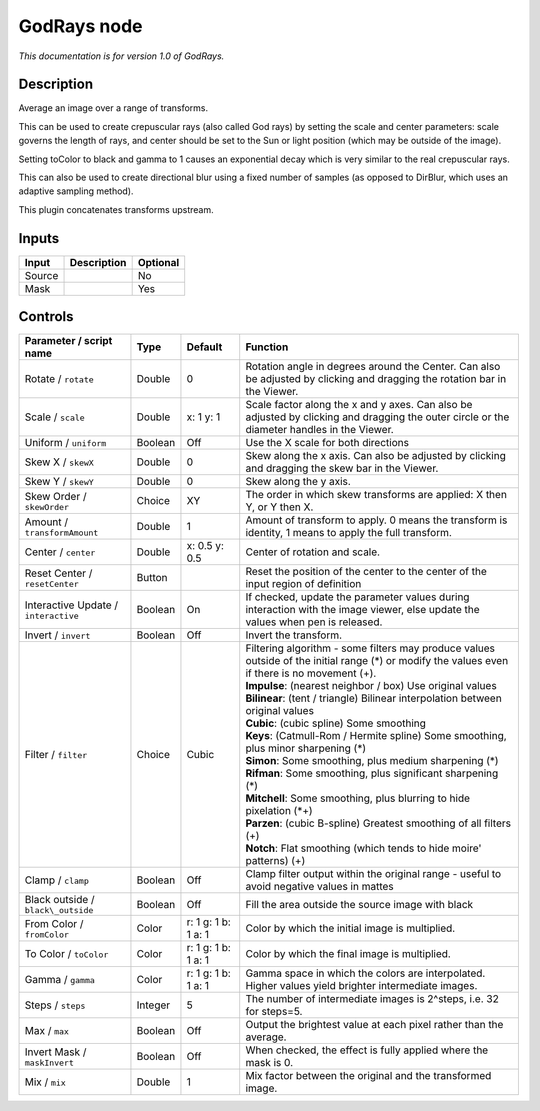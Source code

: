 .. _net.sf.openfx.GodRays:

GodRays node
============

|pluginIcon| 

*This documentation is for version 1.0 of GodRays.*

Description
-----------

Average an image over a range of transforms.

This can be used to create crepuscular rays (also called God rays) by setting the scale and center parameters: scale governs the length of rays, and center should be set to the Sun or light position (which may be outside of the image).

Setting toColor to black and gamma to 1 causes an exponential decay which is very similar to the real crepuscular rays.

This can also be used to create directional blur using a fixed number of samples (as opposed to DirBlur, which uses an adaptive sampling method).

This plugin concatenates transforms upstream.

Inputs
------

+----------+---------------+------------+
| Input    | Description   | Optional   |
+==========+===============+============+
| Source   |               | No         |
+----------+---------------+------------+
| Mask     |               | Yes        |
+----------+---------------+------------+

Controls
--------

.. tabularcolumns:: |>{\raggedright}p{0.2\columnwidth}|>{\raggedright}p{0.06\columnwidth}|>{\raggedright}p{0.07\columnwidth}|p{0.63\columnwidth}|

.. cssclass:: longtable

+----------------------------------------+-----------+-----------------------+----------------------------------------------------------------------------------------------------------------------------------------------------+
| Parameter / script name                | Type      | Default               | Function                                                                                                                                           |
+========================================+===========+=======================+====================================================================================================================================================+
| Rotate / ``rotate``                    | Double    | 0                     | Rotation angle in degrees around the Center. Can also be adjusted by clicking and dragging the rotation bar in the Viewer.                         |
+----------------------------------------+-----------+-----------------------+----------------------------------------------------------------------------------------------------------------------------------------------------+
| Scale / ``scale``                      | Double    | x: 1 y: 1             | Scale factor along the x and y axes. Can also be adjusted by clicking and dragging the outer circle or the diameter handles in the Viewer.         |
+----------------------------------------+-----------+-----------------------+----------------------------------------------------------------------------------------------------------------------------------------------------+
| Uniform / ``uniform``                  | Boolean   | Off                   | Use the X scale for both directions                                                                                                                |
+----------------------------------------+-----------+-----------------------+----------------------------------------------------------------------------------------------------------------------------------------------------+
| Skew X / ``skewX``                     | Double    | 0                     | Skew along the x axis. Can also be adjusted by clicking and dragging the skew bar in the Viewer.                                                   |
+----------------------------------------+-----------+-----------------------+----------------------------------------------------------------------------------------------------------------------------------------------------+
| Skew Y / ``skewY``                     | Double    | 0                     | Skew along the y axis.                                                                                                                             |
+----------------------------------------+-----------+-----------------------+----------------------------------------------------------------------------------------------------------------------------------------------------+
| Skew Order / ``skewOrder``             | Choice    | XY                    | The order in which skew transforms are applied: X then Y, or Y then X.                                                                             |
+----------------------------------------+-----------+-----------------------+----------------------------------------------------------------------------------------------------------------------------------------------------+
| Amount / ``transformAmount``           | Double    | 1                     | Amount of transform to apply. 0 means the transform is identity, 1 means to apply the full transform.                                              |
+----------------------------------------+-----------+-----------------------+----------------------------------------------------------------------------------------------------------------------------------------------------+
| Center / ``center``                    | Double    | x: 0.5 y: 0.5         | Center of rotation and scale.                                                                                                                      |
+----------------------------------------+-----------+-----------------------+----------------------------------------------------------------------------------------------------------------------------------------------------+
| Reset Center / ``resetCenter``         | Button    |                       | Reset the position of the center to the center of the input region of definition                                                                   |
+----------------------------------------+-----------+-----------------------+----------------------------------------------------------------------------------------------------------------------------------------------------+
| Interactive Update / ``interactive``   | Boolean   | On                    | If checked, update the parameter values during interaction with the image viewer, else update the values when pen is released.                     |
+----------------------------------------+-----------+-----------------------+----------------------------------------------------------------------------------------------------------------------------------------------------+
| Invert / ``invert``                    | Boolean   | Off                   | Invert the transform.                                                                                                                              |
+----------------------------------------+-----------+-----------------------+----------------------------------------------------------------------------------------------------------------------------------------------------+
| Filter / ``filter``                    | Choice    | Cubic                 | | Filtering algorithm - some filters may produce values outside of the initial range (\*) or modify the values even if there is no movement (+).   |
|                                        |           |                       | | **Impulse**: (nearest neighbor / box) Use original values                                                                                        |
|                                        |           |                       | | **Bilinear**: (tent / triangle) Bilinear interpolation between original values                                                                   |
|                                        |           |                       | | **Cubic**: (cubic spline) Some smoothing                                                                                                         |
|                                        |           |                       | | **Keys**: (Catmull-Rom / Hermite spline) Some smoothing, plus minor sharpening (\*)                                                              |
|                                        |           |                       | | **Simon**: Some smoothing, plus medium sharpening (\*)                                                                                           |
|                                        |           |                       | | **Rifman**: Some smoothing, plus significant sharpening (\*)                                                                                     |
|                                        |           |                       | | **Mitchell**: Some smoothing, plus blurring to hide pixelation (\*+)                                                                             |
|                                        |           |                       | | **Parzen**: (cubic B-spline) Greatest smoothing of all filters (+)                                                                               |
|                                        |           |                       | | **Notch**: Flat smoothing (which tends to hide moire' patterns) (+)                                                                              |
+----------------------------------------+-----------+-----------------------+----------------------------------------------------------------------------------------------------------------------------------------------------+
| Clamp / ``clamp``                      | Boolean   | Off                   | Clamp filter output within the original range - useful to avoid negative values in mattes                                                          |
+----------------------------------------+-----------+-----------------------+----------------------------------------------------------------------------------------------------------------------------------------------------+
| Black outside / ``black\_outside``     | Boolean   | Off                   | Fill the area outside the source image with black                                                                                                  |
+----------------------------------------+-----------+-----------------------+----------------------------------------------------------------------------------------------------------------------------------------------------+
| From Color / ``fromColor``             | Color     | r: 1 g: 1 b: 1 a: 1   | Color by which the initial image is multiplied.                                                                                                    |
+----------------------------------------+-----------+-----------------------+----------------------------------------------------------------------------------------------------------------------------------------------------+
| To Color / ``toColor``                 | Color     | r: 1 g: 1 b: 1 a: 1   | Color by which the final image is multiplied.                                                                                                      |
+----------------------------------------+-----------+-----------------------+----------------------------------------------------------------------------------------------------------------------------------------------------+
| Gamma / ``gamma``                      | Color     | r: 1 g: 1 b: 1 a: 1   | Gamma space in which the colors are interpolated. Higher values yield brighter intermediate images.                                                |
+----------------------------------------+-----------+-----------------------+----------------------------------------------------------------------------------------------------------------------------------------------------+
| Steps / ``steps``                      | Integer   | 5                     | The number of intermediate images is 2^steps, i.e. 32 for steps=5.                                                                                 |
+----------------------------------------+-----------+-----------------------+----------------------------------------------------------------------------------------------------------------------------------------------------+
| Max / ``max``                          | Boolean   | Off                   | Output the brightest value at each pixel rather than the average.                                                                                  |
+----------------------------------------+-----------+-----------------------+----------------------------------------------------------------------------------------------------------------------------------------------------+
| Invert Mask / ``maskInvert``           | Boolean   | Off                   | When checked, the effect is fully applied where the mask is 0.                                                                                     |
+----------------------------------------+-----------+-----------------------+----------------------------------------------------------------------------------------------------------------------------------------------------+
| Mix / ``mix``                          | Double    | 1                     | Mix factor between the original and the transformed image.                                                                                         |
+----------------------------------------+-----------+-----------------------+----------------------------------------------------------------------------------------------------------------------------------------------------+

.. |pluginIcon| image:: net.sf.openfx.GodRays.png
   :width: 10.0%
